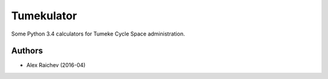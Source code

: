 Tumekulator
************
Some Python 3.4 calculators for Tumeke Cycle Space administration.


Authors
========
- Alex Raichev (2016-04)